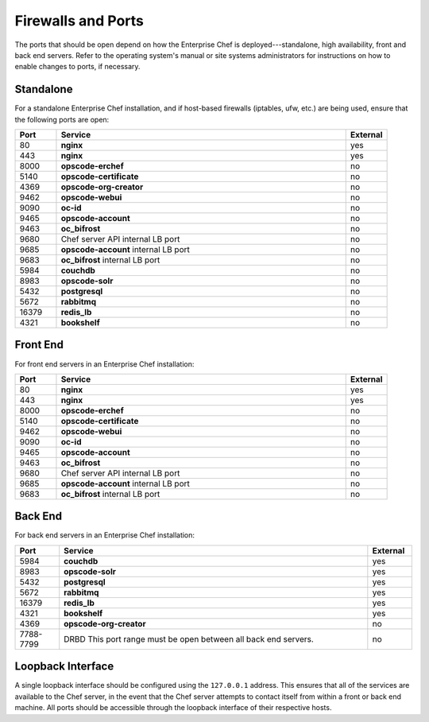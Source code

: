 .. THIS PAGE DOCUMENTS Enterprise Chef server version 11.0

=====================================================
Firewalls and Ports
=====================================================

The ports that should be open depend on how the Enterprise Chef is deployed---standalone, high availability, front and back end servers. Refer to the operating system's manual or site systems administrators for instructions on how to enable changes to ports, if necessary.

Standalone
=====================================================
For a standalone Enterprise Chef installation, and if host-based firewalls (iptables, ufw, etc.) are being used, ensure that the following ports are open:

.. list-table::
   :widths: 60 420 60
   :header-rows: 1

   * - Port
     - Service
     - External
   * - 80
     - **nginx**
     - yes
   * - 443
     - **nginx**
     - yes
   * - 8000
     - **opscode-erchef**
     - no
   * - 5140
     - **opscode-certificate**
     - no
   * - 4369
     - **opscode-org-creator**
     - no
   * - 9462
     - **opscode-webui**
     - no
   * - 9090
     - **oc-id**
     - no
   * - 9465
     - **opscode-account**
     - no
   * - 9463
     - **oc_bifrost**
     - no
   * - 9680
     - Chef server API internal LB port
     - no
   * - 9685
     - **opscode-account** internal LB port
     - no
   * - 9683
     - **oc_bifrost** internal LB port
     - no
   * - 5984
     - **couchdb**
     - no
   * - 8983
     - **opscode-solr**
     - no
   * - 5432
     - **postgresql**
     - no
   * - 5672
     - **rabbitmq**
     - no
   * - 16379
     - **redis_lb**
     - no
   * - 4321
     - **bookshelf**
     - no

Front End
=====================================================
For front end servers in an Enterprise Chef installation:

.. list-table::
   :widths: 60 420 60
   :header-rows: 1

   * - Port
     - Service
     - External
   * - 80
     - **nginx**
     - yes
   * - 443
     - **nginx**
     - yes
   * - 8000
     - **opscode-erchef**
     - no
   * - 5140
     - **opscode-certificate**
     - no
   * - 9462
     - **opscode-webui**
     - no
   * - 9090
     - **oc-id**
     - no
   * - 9465
     - **opscode-account**
     - no
   * - 9463
     - **oc_bifrost**
     - no
   * - 9680
     - Chef server API internal LB port
     - no
   * - 9685
     - **opscode-account** internal LB port
     - no
   * - 9683
     - **oc_bifrost** internal LB port
     - no

Back End
=====================================================
For back end servers in an Enterprise Chef installation:

.. list-table::
   :widths: 60 420 60
   :header-rows: 1

   * - Port
     - Service
     - External
   * - 5984
     - **couchdb**
     - yes
   * - 8983
     - **opscode-solr**
     - yes
   * - 5432
     - **postgresql**
     - yes
   * - 5672
     - **rabbitmq**
     - yes
   * - 16379
     - **redis_lb**
     - yes
   * - 4321
     - **bookshelf**
     - yes
   * - 4369
     - **opscode-org-creator**
     - no
   * - 7788-7799
     - DRBD This port range must be open between all back end servers.
     - no

Loopback Interface
=====================================================
A single loopback interface should be configured using the ``127.0.0.1`` address. This ensures that all of the services are available to the Chef server, in the event that the Chef server attempts to contact itself from within a front or back end machine. All ports should be accessible through the loopback interface of their respective hosts.

